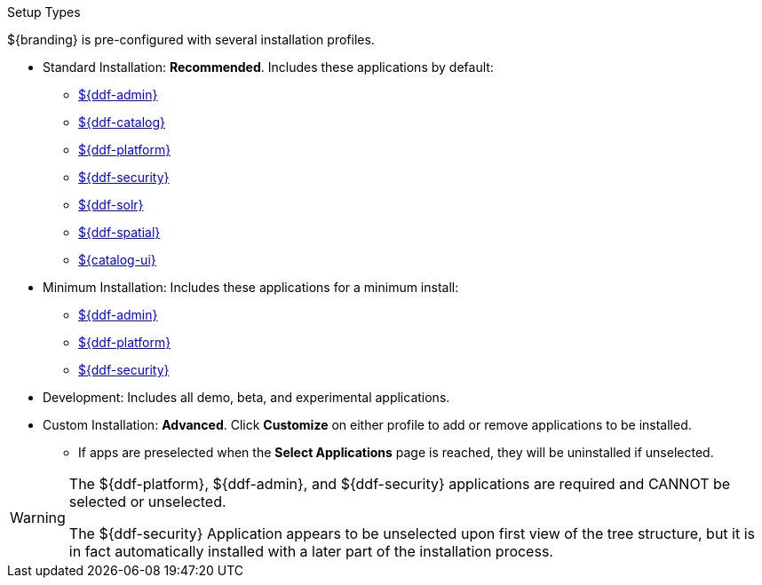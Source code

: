:title: Startup Types
:type: installing
:status: published
:summary: Installation profiles available.
:project: ${ddf-branding}
:order: 05

.[[_setup_types]]Setup Types
****
${branding} is pre-configured with several installation profiles.

* Standard Installation: *Recommended*. Includes these applications by default:
** <<_admin_application_reference,${ddf-admin}>>
** <<_catalog_application_reference,${ddf-catalog}>>
** <<_platform_application_reference,${ddf-platform}>>
** <<_security_application_reference,${ddf-security}>>
** <<_solr_application_reference,${ddf-solr}>>
** <<_spatial_application_reference,${ddf-spatial}>>
** <<_intrigue_application_reference,${catalog-ui}>>

* Minimum Installation: Includes these applications for a minimum install:
** <<_admin_application_reference,${ddf-admin}>>
** <<_platform_application_reference,${ddf-platform}>>
** <<_security_application_reference,${ddf-security}>>

* Development: Includes all demo, beta, and experimental applications.
* Custom Installation: *Advanced*. Click *Customize* on either profile to add or remove applications to be installed.

** If apps are preselected when the *Select Applications* page is reached, they will be uninstalled if unselected.

[WARNING]
====
The ${ddf-platform}, ${ddf-admin}, and ${ddf-security} applications are required and CANNOT be selected or unselected.

The ${ddf-security} Application appears to be unselected upon first view of the tree structure, but it is in fact automatically installed with a later part of the installation process.
====

****

